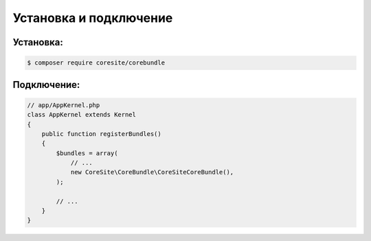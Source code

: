 Установка и подключение
=======================

Установка:
----------

.. code-block:: bash

    $ composer require coresite/corebundle

Подключение:
------------

.. code-block:: php

    // app/AppKernel.php
    class AppKernel extends Kernel
    {
        public function registerBundles()
        {
            $bundles = array(
                // ...
                new CoreSite\CoreBundle\CoreSiteCoreBundle(),
            );

            // ...
        }
    }